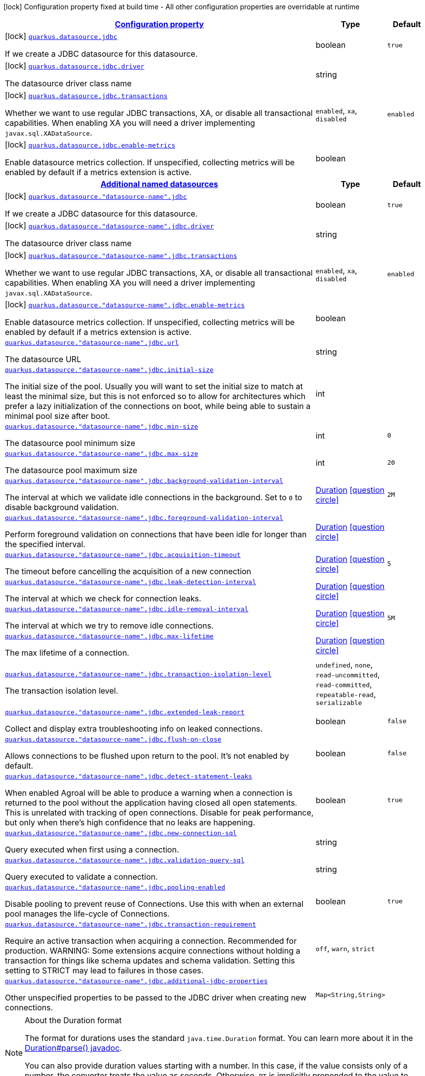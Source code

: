[.configuration-legend]
icon:lock[title=Fixed at build time] Configuration property fixed at build time - All other configuration properties are overridable at runtime
[.configuration-reference, cols="80,.^10,.^10"]
|===

h|[[quarkus-datasource-data-sources-jdbc-build-time-config_configuration]]link:#quarkus-datasource-data-sources-jdbc-build-time-config_configuration[Configuration property]

h|Type
h|Default

a|icon:lock[title=Fixed at build time] [[quarkus-datasource-data-sources-jdbc-build-time-config_quarkus.datasource.jdbc]]`link:#quarkus-datasource-data-sources-jdbc-build-time-config_quarkus.datasource.jdbc[quarkus.datasource.jdbc]`

[.description]
--
If we create a JDBC datasource for this datasource.
--|boolean 
|`true`


a|icon:lock[title=Fixed at build time] [[quarkus-datasource-data-sources-jdbc-build-time-config_quarkus.datasource.jdbc.driver]]`link:#quarkus-datasource-data-sources-jdbc-build-time-config_quarkus.datasource.jdbc.driver[quarkus.datasource.jdbc.driver]`

[.description]
--
The datasource driver class name
--|string 
|


a|icon:lock[title=Fixed at build time] [[quarkus-datasource-data-sources-jdbc-build-time-config_quarkus.datasource.jdbc.transactions]]`link:#quarkus-datasource-data-sources-jdbc-build-time-config_quarkus.datasource.jdbc.transactions[quarkus.datasource.jdbc.transactions]`

[.description]
--
Whether we want to use regular JDBC transactions, XA, or disable all transactional capabilities. 
 When enabling XA you will need a driver implementing `javax.sql.XADataSource`.
--|`enabled`, `xa`, `disabled` 
|`enabled`


a|icon:lock[title=Fixed at build time] [[quarkus-datasource-data-sources-jdbc-build-time-config_quarkus.datasource.jdbc.enable-metrics]]`link:#quarkus-datasource-data-sources-jdbc-build-time-config_quarkus.datasource.jdbc.enable-metrics[quarkus.datasource.jdbc.enable-metrics]`

[.description]
--
Enable datasource metrics collection. If unspecified, collecting metrics will be enabled by default if a metrics extension is active.
--|boolean 
|


h|[[quarkus-datasource-data-sources-jdbc-build-time-config_quarkus.datasource.named-data-sources-additional-named-datasources]]link:#quarkus-datasource-data-sources-jdbc-build-time-config_quarkus.datasource.named-data-sources-additional-named-datasources[Additional named datasources]

h|Type
h|Default

a|icon:lock[title=Fixed at build time] [[quarkus-datasource-data-sources-jdbc-build-time-config_quarkus.datasource.-datasource-name-.jdbc]]`link:#quarkus-datasource-data-sources-jdbc-build-time-config_quarkus.datasource.-datasource-name-.jdbc[quarkus.datasource."datasource-name".jdbc]`

[.description]
--
If we create a JDBC datasource for this datasource.
--|boolean 
|`true`


a|icon:lock[title=Fixed at build time] [[quarkus-datasource-data-sources-jdbc-build-time-config_quarkus.datasource.-datasource-name-.jdbc.driver]]`link:#quarkus-datasource-data-sources-jdbc-build-time-config_quarkus.datasource.-datasource-name-.jdbc.driver[quarkus.datasource."datasource-name".jdbc.driver]`

[.description]
--
The datasource driver class name
--|string 
|


a|icon:lock[title=Fixed at build time] [[quarkus-datasource-data-sources-jdbc-build-time-config_quarkus.datasource.-datasource-name-.jdbc.transactions]]`link:#quarkus-datasource-data-sources-jdbc-build-time-config_quarkus.datasource.-datasource-name-.jdbc.transactions[quarkus.datasource."datasource-name".jdbc.transactions]`

[.description]
--
Whether we want to use regular JDBC transactions, XA, or disable all transactional capabilities. 
 When enabling XA you will need a driver implementing `javax.sql.XADataSource`.
--|`enabled`, `xa`, `disabled` 
|`enabled`


a|icon:lock[title=Fixed at build time] [[quarkus-datasource-data-sources-jdbc-build-time-config_quarkus.datasource.-datasource-name-.jdbc.enable-metrics]]`link:#quarkus-datasource-data-sources-jdbc-build-time-config_quarkus.datasource.-datasource-name-.jdbc.enable-metrics[quarkus.datasource."datasource-name".jdbc.enable-metrics]`

[.description]
--
Enable datasource metrics collection. If unspecified, collecting metrics will be enabled by default if a metrics extension is active.
--|boolean 
|


a| [[quarkus-datasource-data-sources-jdbc-build-time-config_quarkus.datasource.-datasource-name-.jdbc.url]]`link:#quarkus-datasource-data-sources-jdbc-build-time-config_quarkus.datasource.-datasource-name-.jdbc.url[quarkus.datasource."datasource-name".jdbc.url]`

[.description]
--
The datasource URL
--|string 
|


a| [[quarkus-datasource-data-sources-jdbc-build-time-config_quarkus.datasource.-datasource-name-.jdbc.initial-size]]`link:#quarkus-datasource-data-sources-jdbc-build-time-config_quarkus.datasource.-datasource-name-.jdbc.initial-size[quarkus.datasource."datasource-name".jdbc.initial-size]`

[.description]
--
The initial size of the pool. Usually you will want to set the initial size to match at least the minimal size, but this is not enforced so to allow for architectures which prefer a lazy initialization of the connections on boot, while being able to sustain a minimal pool size after boot.
--|int 
|


a| [[quarkus-datasource-data-sources-jdbc-build-time-config_quarkus.datasource.-datasource-name-.jdbc.min-size]]`link:#quarkus-datasource-data-sources-jdbc-build-time-config_quarkus.datasource.-datasource-name-.jdbc.min-size[quarkus.datasource."datasource-name".jdbc.min-size]`

[.description]
--
The datasource pool minimum size
--|int 
|`0`


a| [[quarkus-datasource-data-sources-jdbc-build-time-config_quarkus.datasource.-datasource-name-.jdbc.max-size]]`link:#quarkus-datasource-data-sources-jdbc-build-time-config_quarkus.datasource.-datasource-name-.jdbc.max-size[quarkus.datasource."datasource-name".jdbc.max-size]`

[.description]
--
The datasource pool maximum size
--|int 
|`20`


a| [[quarkus-datasource-data-sources-jdbc-build-time-config_quarkus.datasource.-datasource-name-.jdbc.background-validation-interval]]`link:#quarkus-datasource-data-sources-jdbc-build-time-config_quarkus.datasource.-datasource-name-.jdbc.background-validation-interval[quarkus.datasource."datasource-name".jdbc.background-validation-interval]`

[.description]
--
The interval at which we validate idle connections in the background. 
 Set to `0` to disable background validation.
--|link:https://docs.oracle.com/javase/8/docs/api/java/time/Duration.html[Duration]
  link:#duration-note-anchor[icon:question-circle[], title=More information about the Duration format]
|`2M`


a| [[quarkus-datasource-data-sources-jdbc-build-time-config_quarkus.datasource.-datasource-name-.jdbc.foreground-validation-interval]]`link:#quarkus-datasource-data-sources-jdbc-build-time-config_quarkus.datasource.-datasource-name-.jdbc.foreground-validation-interval[quarkus.datasource."datasource-name".jdbc.foreground-validation-interval]`

[.description]
--
Perform foreground validation on connections that have been idle for longer than the specified interval.
--|link:https://docs.oracle.com/javase/8/docs/api/java/time/Duration.html[Duration]
  link:#duration-note-anchor[icon:question-circle[], title=More information about the Duration format]
|


a| [[quarkus-datasource-data-sources-jdbc-build-time-config_quarkus.datasource.-datasource-name-.jdbc.acquisition-timeout]]`link:#quarkus-datasource-data-sources-jdbc-build-time-config_quarkus.datasource.-datasource-name-.jdbc.acquisition-timeout[quarkus.datasource."datasource-name".jdbc.acquisition-timeout]`

[.description]
--
The timeout before cancelling the acquisition of a new connection
--|link:https://docs.oracle.com/javase/8/docs/api/java/time/Duration.html[Duration]
  link:#duration-note-anchor[icon:question-circle[], title=More information about the Duration format]
|`5`


a| [[quarkus-datasource-data-sources-jdbc-build-time-config_quarkus.datasource.-datasource-name-.jdbc.leak-detection-interval]]`link:#quarkus-datasource-data-sources-jdbc-build-time-config_quarkus.datasource.-datasource-name-.jdbc.leak-detection-interval[quarkus.datasource."datasource-name".jdbc.leak-detection-interval]`

[.description]
--
The interval at which we check for connection leaks.
--|link:https://docs.oracle.com/javase/8/docs/api/java/time/Duration.html[Duration]
  link:#duration-note-anchor[icon:question-circle[], title=More information about the Duration format]
|


a| [[quarkus-datasource-data-sources-jdbc-build-time-config_quarkus.datasource.-datasource-name-.jdbc.idle-removal-interval]]`link:#quarkus-datasource-data-sources-jdbc-build-time-config_quarkus.datasource.-datasource-name-.jdbc.idle-removal-interval[quarkus.datasource."datasource-name".jdbc.idle-removal-interval]`

[.description]
--
The interval at which we try to remove idle connections.
--|link:https://docs.oracle.com/javase/8/docs/api/java/time/Duration.html[Duration]
  link:#duration-note-anchor[icon:question-circle[], title=More information about the Duration format]
|`5M`


a| [[quarkus-datasource-data-sources-jdbc-build-time-config_quarkus.datasource.-datasource-name-.jdbc.max-lifetime]]`link:#quarkus-datasource-data-sources-jdbc-build-time-config_quarkus.datasource.-datasource-name-.jdbc.max-lifetime[quarkus.datasource."datasource-name".jdbc.max-lifetime]`

[.description]
--
The max lifetime of a connection.
--|link:https://docs.oracle.com/javase/8/docs/api/java/time/Duration.html[Duration]
  link:#duration-note-anchor[icon:question-circle[], title=More information about the Duration format]
|


a| [[quarkus-datasource-data-sources-jdbc-build-time-config_quarkus.datasource.-datasource-name-.jdbc.transaction-isolation-level]]`link:#quarkus-datasource-data-sources-jdbc-build-time-config_quarkus.datasource.-datasource-name-.jdbc.transaction-isolation-level[quarkus.datasource."datasource-name".jdbc.transaction-isolation-level]`

[.description]
--
The transaction isolation level.
--|`undefined`, `none`, `read-uncommitted`, `read-committed`, `repeatable-read`, `serializable` 
|


a| [[quarkus-datasource-data-sources-jdbc-build-time-config_quarkus.datasource.-datasource-name-.jdbc.extended-leak-report]]`link:#quarkus-datasource-data-sources-jdbc-build-time-config_quarkus.datasource.-datasource-name-.jdbc.extended-leak-report[quarkus.datasource."datasource-name".jdbc.extended-leak-report]`

[.description]
--
Collect and display extra troubleshooting info on leaked connections.
--|boolean 
|`false`


a| [[quarkus-datasource-data-sources-jdbc-build-time-config_quarkus.datasource.-datasource-name-.jdbc.flush-on-close]]`link:#quarkus-datasource-data-sources-jdbc-build-time-config_quarkus.datasource.-datasource-name-.jdbc.flush-on-close[quarkus.datasource."datasource-name".jdbc.flush-on-close]`

[.description]
--
Allows connections to be flushed upon return to the pool. It's not enabled by default.
--|boolean 
|`false`


a| [[quarkus-datasource-data-sources-jdbc-build-time-config_quarkus.datasource.-datasource-name-.jdbc.detect-statement-leaks]]`link:#quarkus-datasource-data-sources-jdbc-build-time-config_quarkus.datasource.-datasource-name-.jdbc.detect-statement-leaks[quarkus.datasource."datasource-name".jdbc.detect-statement-leaks]`

[.description]
--
When enabled Agroal will be able to produce a warning when a connection is returned to the pool without the application having closed all open statements. This is unrelated with tracking of open connections. Disable for peak performance, but only when there's high confidence that no leaks are happening.
--|boolean 
|`true`


a| [[quarkus-datasource-data-sources-jdbc-build-time-config_quarkus.datasource.-datasource-name-.jdbc.new-connection-sql]]`link:#quarkus-datasource-data-sources-jdbc-build-time-config_quarkus.datasource.-datasource-name-.jdbc.new-connection-sql[quarkus.datasource."datasource-name".jdbc.new-connection-sql]`

[.description]
--
Query executed when first using a connection.
--|string 
|


a| [[quarkus-datasource-data-sources-jdbc-build-time-config_quarkus.datasource.-datasource-name-.jdbc.validation-query-sql]]`link:#quarkus-datasource-data-sources-jdbc-build-time-config_quarkus.datasource.-datasource-name-.jdbc.validation-query-sql[quarkus.datasource."datasource-name".jdbc.validation-query-sql]`

[.description]
--
Query executed to validate a connection.
--|string 
|


a| [[quarkus-datasource-data-sources-jdbc-build-time-config_quarkus.datasource.-datasource-name-.jdbc.pooling-enabled]]`link:#quarkus-datasource-data-sources-jdbc-build-time-config_quarkus.datasource.-datasource-name-.jdbc.pooling-enabled[quarkus.datasource."datasource-name".jdbc.pooling-enabled]`

[.description]
--
Disable pooling to prevent reuse of Connections. Use this with when an external pool manages the life-cycle of Connections.
--|boolean 
|`true`


a| [[quarkus-datasource-data-sources-jdbc-build-time-config_quarkus.datasource.-datasource-name-.jdbc.transaction-requirement]]`link:#quarkus-datasource-data-sources-jdbc-build-time-config_quarkus.datasource.-datasource-name-.jdbc.transaction-requirement[quarkus.datasource."datasource-name".jdbc.transaction-requirement]`

[.description]
--
Require an active transaction when acquiring a connection. Recommended for production. WARNING: Some extensions acquire connections without holding a transaction for things like schema updates and schema validation. Setting this setting to STRICT may lead to failures in those cases.
--|`off`, `warn`, `strict` 
|


a| [[quarkus-datasource-data-sources-jdbc-build-time-config_quarkus.datasource.-datasource-name-.jdbc.additional-jdbc-properties-additional-jdbc-properties]]`link:#quarkus-datasource-data-sources-jdbc-build-time-config_quarkus.datasource.-datasource-name-.jdbc.additional-jdbc-properties-additional-jdbc-properties[quarkus.datasource."datasource-name".jdbc.additional-jdbc-properties]`

[.description]
--
Other unspecified properties to be passed to the JDBC driver when creating new connections.
--|`Map<String,String>` 
|

|===
ifndef::no-duration-note[]
[NOTE]
[[duration-note-anchor]]
.About the Duration format
====
The format for durations uses the standard `java.time.Duration` format.
You can learn more about it in the link:https://docs.oracle.com/javase/8/docs/api/java/time/Duration.html#parse-java.lang.CharSequence-[Duration#parse() javadoc].

You can also provide duration values starting with a number.
In this case, if the value consists only of a number, the converter treats the value as seconds.
Otherwise, `PT` is implicitly prepended to the value to obtain a standard `java.time.Duration` format.
====
endif::no-duration-note[]
